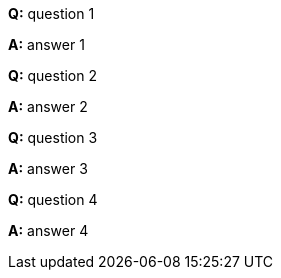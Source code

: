**Q:** question 1

**A:** answer 1

**Q:** question 2

**A:** answer 2

**Q:** question 3

**A:** answer 3

**Q:** question 4

**A:** answer 4
